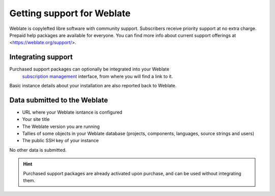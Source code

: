 Getting support for Weblate
===========================


Weblate is copylefted libre software with community support.
Subscribers receive priority support at no extra charge. Prepaid help packages are
available for everyone. You can find more info about current support
offerings at <https://weblate.org/support/>.

.. _activate-support:

Integrating support
------------------


.. versionadded:: 3.8

Purchased support packages can optionally be integrated into your Weblate
 `subscription management <https://weblate.org/user/>`_ interface, from where you will find a link to it.
Basic instance details about your installation are also reported back to Weblate.

.. image:: /images/support.png

Data submitted to the Weblate
-----------------------------

* URL where your Weblate isntance is configured
* Your site title
* The Weblate version you are running
* Tallies of some objects in your Weblate database (projects, components, languages, source strings and users)
* The public SSH key of your instance

No other data is submitted.

.. hint::

   Purchased support packages are already activated upon purchase, and can be used without integrating them.
